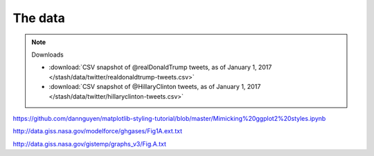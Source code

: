 The data
========

.. note:: Downloads

    - :download:`CSV snapshot of @realDonaldTrump tweets, as of January 1, 2017 </stash/data/twitter/realdonaldtrump-tweets.csv>`
    - :download:`CSV snapshot of @HillaryClinton tweets, as of January 1, 2017 </stash/data/twitter/hillaryclinton-tweets.csv>`


https://github.com/dannguyen/matplotlib-styling-tutorial/blob/master/Mimicking%20ggplot2%20styles.ipynb


http://data.giss.nasa.gov/modelforce/ghgases/Fig1A.ext.txt

http://data.giss.nasa.gov/gistemp/graphs_v3/Fig.A.txt
